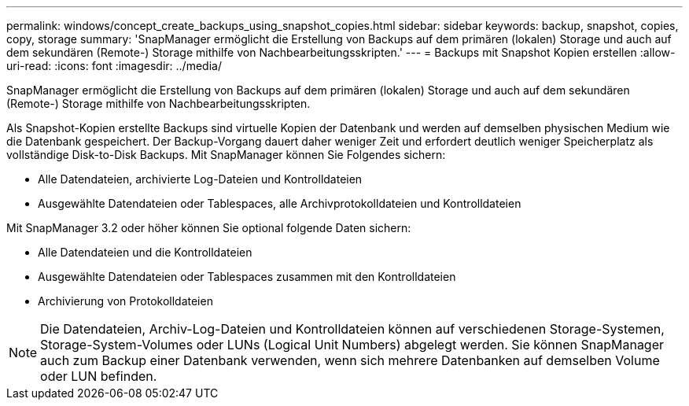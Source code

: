 ---
permalink: windows/concept_create_backups_using_snapshot_copies.html 
sidebar: sidebar 
keywords: backup, snapshot, copies, copy, storage 
summary: 'SnapManager ermöglicht die Erstellung von Backups auf dem primären (lokalen) Storage und auch auf dem sekundären (Remote-) Storage mithilfe von Nachbearbeitungsskripten.' 
---
= Backups mit Snapshot Kopien erstellen
:allow-uri-read: 
:icons: font
:imagesdir: ../media/


[role="lead"]
SnapManager ermöglicht die Erstellung von Backups auf dem primären (lokalen) Storage und auch auf dem sekundären (Remote-) Storage mithilfe von Nachbearbeitungsskripten.

Als Snapshot-Kopien erstellte Backups sind virtuelle Kopien der Datenbank und werden auf demselben physischen Medium wie die Datenbank gespeichert. Der Backup-Vorgang dauert daher weniger Zeit und erfordert deutlich weniger Speicherplatz als vollständige Disk-to-Disk Backups. Mit SnapManager können Sie Folgendes sichern:

* Alle Datendateien, archivierte Log-Dateien und Kontrolldateien
* Ausgewählte Datendateien oder Tablespaces, alle Archivprotokolldateien und Kontrolldateien


Mit SnapManager 3.2 oder höher können Sie optional folgende Daten sichern:

* Alle Datendateien und die Kontrolldateien
* Ausgewählte Datendateien oder Tablespaces zusammen mit den Kontrolldateien
* Archivierung von Protokolldateien



NOTE: Die Datendateien, Archiv-Log-Dateien und Kontrolldateien können auf verschiedenen Storage-Systemen, Storage-System-Volumes oder LUNs (Logical Unit Numbers) abgelegt werden. Sie können SnapManager auch zum Backup einer Datenbank verwenden, wenn sich mehrere Datenbanken auf demselben Volume oder LUN befinden.
